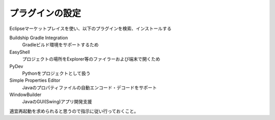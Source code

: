 .. _plugins:

プラグインの設定
===============================

Eclipseマーケットプレイスを使い、以下のプラグインを検索、インストールする

Buildship Gradle Integration
    Gradleビルド環境をサポートするため
EasyShell
    プロジェクトの場所をExplorer等のファイラーおよび端末で開くため
PyDev
    Pythonをプロジェクトとして扱う
Simple Properties Editor
    Javaのプロパティファイルの自動エンコード・デコードをサポート
WindowBuilder
    JavaのGUI(Swing)アプリ開発支援

適宜再起動を求められると思うので指示に従い行っておくこと。
